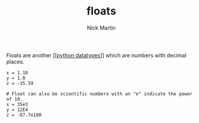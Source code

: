 #+title: floats
#+author: Nick Martin
#+email: nmartin84@gmail.com
#+created: [2021-01-17 20:09]

Floats are another [[[[file:../202101171358-python_datatypes.org][python datatypes]]]] which are numbers with decimal places.

#+BEGIN_EXAMPLE
  x = 1.10
  y = 1.0
  z = -35.59

  # Float can also be scientific numbers with an "e" indicate the power of 10.
  x = 35e3
  y = 12E4
  z = -87.7e100
#+END_EXAMPLE
